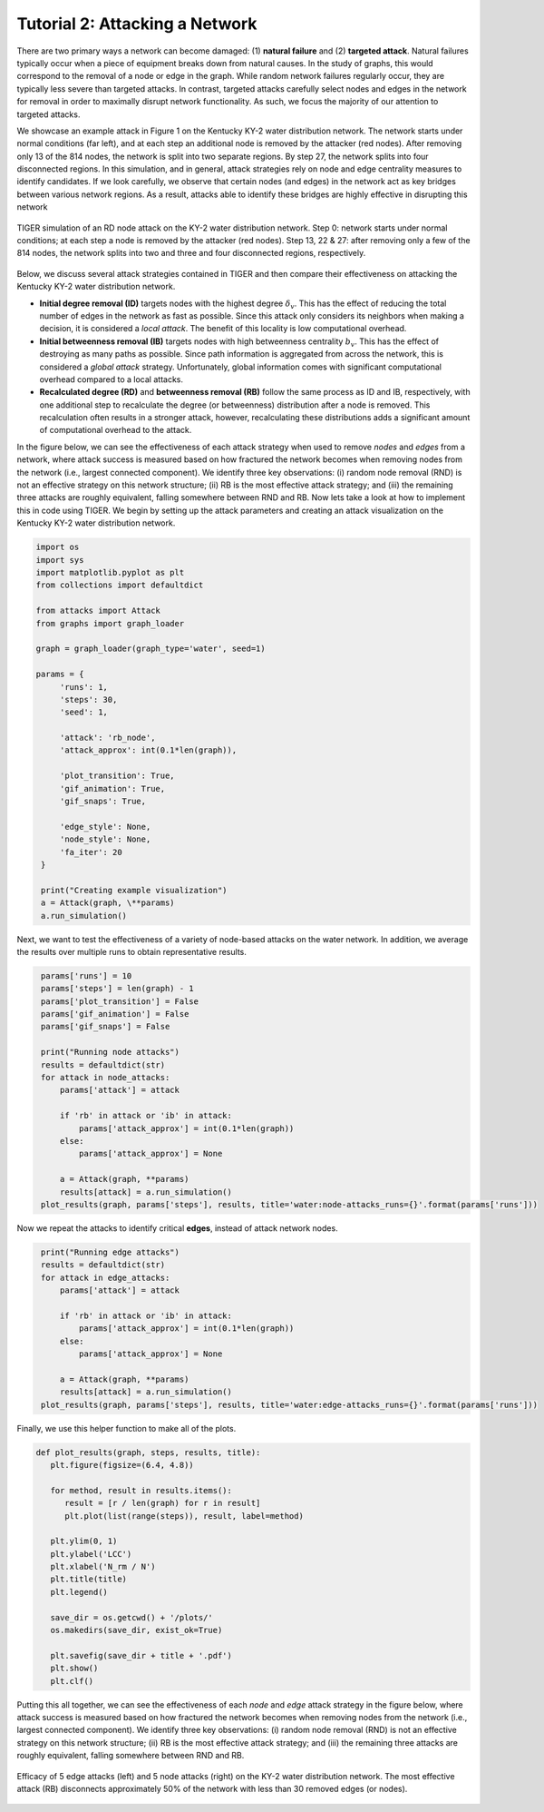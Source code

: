 Tutorial 2: Attacking a Network
===============================

There are two primary ways a network can become damaged: (1) **natural failure** and (2) **targeted attack**. Natural failures typically occur when a piece of equipment breaks down from natural causes. In the study of graphs, this would correspond to the removal of a node or edge in the graph. While random network failures regularly occur, they are typically less severe than targeted attacks. In contrast, targeted attacks carefully select nodes and edges in the network for removal in order to maximally disrupt network functionality. As such, we focus the majority of our attention to targeted attacks.

We showcase an example attack in Figure 1 on the Kentucky KY-2 water distribution network. The network starts under normal conditions (far left), and at each step an additional node is removed by the attacker (red nodes). After removing only 13 of the 814 nodes, the network is split into two separate regions. By step 27, the network splits into four disconnected regions. In this simulation, and in general, attack strategies rely on node and edge centrality measures to identify candidates. If we look carefully, we observe that certain nodes (and edges) in the network act as key bridges between various network regions. As a result, attacks able to identify these bridges are highly effective in disrupting this network

.. figure:: ../../../images/node-attack.jpg
   :width: 100 %
   :align: center

   TIGER simulation of an RD node attack on the KY-2 water distribution network. Step 0: network starts under normal conditions; at each step a node is removed by the attacker (red nodes). Step 13, 22 & 27: after removing only a few of the 814 nodes, the network splits into two and three and four disconnected regions, respectively.


Below, we discuss several attack strategies contained in TIGER and then compare their effectiveness on attacking the Kentucky KY-2 water distribution network.

- **Initial degree removal (ID)** targets nodes with the highest degree :math:`$\delta_v`. This has the effect of reducing the total number of edges in the network as fast as possible. Since this attack only considers its neighbors when making a decision, it is considered a *local attack*. The benefit of this locality is low computational overhead.

- **Initial betweenness removal (IB)** targets nodes with high betweenness centrality :math:`b_v`. This has the effect of destroying as many paths as possible. Since path information is aggregated from across the network, this is considered a *global attack* strategy. Unfortunately, global information comes with significant computational overhead compared to a local attacks.

- **Recalculated degree (RD)** and **betweenness removal (RB)** follow the same process as ID and IB, respectively, with one additional step to recalculate the degree (or betweenness) distribution after a node is removed. This recalculation often results in a stronger attack, however, recalculating these distributions adds a significant amount of computational overhead to the attack.

In the figure below, we can see the effectiveness of each attack strategy when used to remove *nodes* and *edges* from a network, where attack success is measured based on how fractured the network becomes when removing nodes from the network (i.e., largest connected component). We identify three key observations: (i) random node removal (RND) is not an effective strategy on this network structure; (ii) RB is the most effective attack strategy; and (iii) the remaining three attacks are roughly equivalent, falling somewhere between RND and RB. Now lets take a look at how to implement this in code using TIGER. We begin by setting up the attack parameters and creating an attack visualization on the Kentucky KY-2 water distribution network.

.. code-block:: python
   :name: attack-1

   import os
   import sys
   import matplotlib.pyplot as plt
   from collections import defaultdict

   from attacks import Attack
   from graphs import graph_loader

   graph = graph_loader(graph_type='water', seed=1)
 
   params = {
        'runs': 1,
        'steps': 30,
        'seed': 1,

        'attack': 'rb_node',
        'attack_approx': int(0.1*len(graph)),

        'plot_transition': True,
        'gif_animation': True,
        'gif_snaps': True,

        'edge_style': None,
        'node_style': None,
        'fa_iter': 20
    }

    print("Creating example visualization")
    a = Attack(graph, \**params)
    a.run_simulation()



Next, we want to test the effectiveness of a variety of node-based attacks on the water network. In addition, we average the results over multiple runs to obtain representative results. 

.. code-block:: python
   :name: attack-2

    params['runs'] = 10
    params['steps'] = len(graph) - 1
    params['plot_transition'] = False
    params['gif_animation'] = False
    params['gif_snaps'] = False

    print("Running node attacks")
    results = defaultdict(str)
    for attack in node_attacks:
        params['attack'] = attack

        if 'rb' in attack or 'ib' in attack:
            params['attack_approx'] = int(0.1*len(graph))
        else:
            params['attack_approx'] = None

        a = Attack(graph, **params)
        results[attack] = a.run_simulation()
    plot_results(graph, params['steps'], results, title='water:node-attacks_runs={}'.format(params['runs']))


Now we repeat the attacks to identify critical **edges**, instead of attack network nodes. 

.. code-block:: python
   :name: attack-3

    print("Running edge attacks")
    results = defaultdict(str)
    for attack in edge_attacks:
        params['attack'] = attack

        if 'rb' in attack or 'ib' in attack:
            params['attack_approx'] = int(0.1*len(graph))
        else:
            params['attack_approx'] = None

        a = Attack(graph, **params)
        results[attack] = a.run_simulation()
    plot_results(graph, params['steps'], results, title='water:edge-attacks_runs={}'.format(params['runs']))


Finally, we use this helper function to make all of the plots.

.. code-block:: python
   :name: attack-4

   def plot_results(graph, steps, results, title):
      plt.figure(figsize=(6.4, 4.8))

      for method, result in results.items():
         result = [r / len(graph) for r in result]
         plt.plot(list(range(steps)), result, label=method)

      plt.ylim(0, 1)
      plt.ylabel('LCC')
      plt.xlabel('N_rm / N')
      plt.title(title)
      plt.legend()

      save_dir = os.getcwd() + '/plots/'
      os.makedirs(save_dir, exist_ok=True)

      plt.savefig(save_dir + title + '.pdf')
      plt.show()
      plt.clf()


Putting this all together, we can see the effectiveness of each *node* and *edge* attack strategy in the figure below, where attack success is measured based on how fractured the network becomes when removing nodes from the network (i.e., largest connected component). We identify three key observations: (i) random node removal (RND) is not an effective strategy on this network structure; (ii) RB is the most effective attack strategy; and (iii) the remaining three attacks are roughly equivalent, falling somewhere between RND and RB.

.. figure:: ../../../images/node-attack-comparison.jpg
   :width: 100 %
   :align: center
         
   Efficacy of 5 edge attacks (left) and 5 node attacks (right) on the KY-2 water distribution network. The most effective attack (RB) disconnects approximately 50% of the network with less than 30 removed edges (or nodes).
